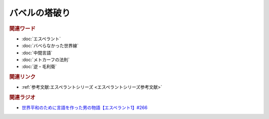 バベルの塔破り
==========================================
.. glossary::
    バベルの塔破り : は



.. rubric:: 関連ワード
* :doc:`エスペラント` 
* :doc:`バベらなかった世界線` 
* :doc:`中間言語` 
* :doc:`メトカーフの法則` 
* :doc:`逆・毛利衛` 

.. rubric:: 関連リンク
* :ref:`参考文献:エスペラントシリーズ <エスペラントシリーズ参考文献>`

.. rubric:: 関連ラジオ
* `世界平和のために言語を作った男の物語【エスペラント1】#266`_
.. _世界平和のために言語を作った男の物語【エスペラント1】#266: https://www.youtube.com/watch?v=Mmnv97R91Ns